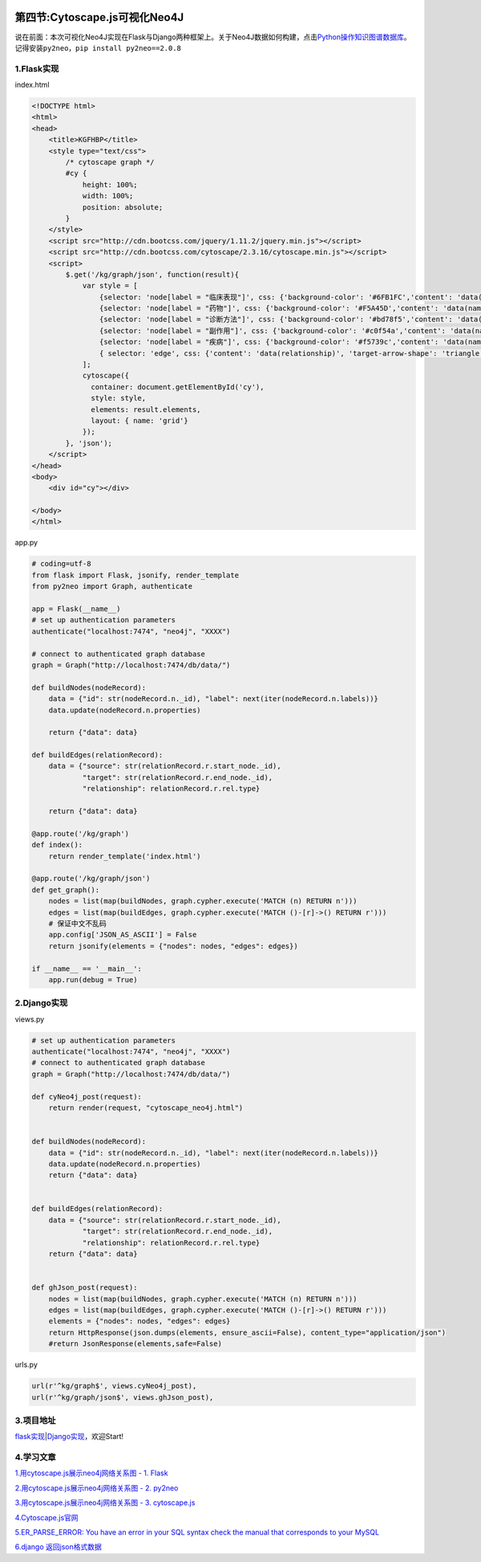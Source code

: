 .. figure:: http://p20tr36iw.bkt.clouddn.com/cytoscape.png
   :alt: 

第四节:Cytoscape.js可视化Neo4J
==================================

说在前面：本次可视化Neo4J实现在Flask与Django两种框架上。关于Neo4J数据如何构建，点击\ `Python操作知识图谱数据库 <http://light-city.me/post/3c5353.html>`__\ 。记得安装\ ``py2neo，pip install py2neo==2.0.8``

1.Flask实现
-----------

index.html

.. code:: html

    <!DOCTYPE html>
    <html>
    <head>
        <title>KGFHBP</title>
        <style type="text/css">
            /* cytoscape graph */
            #cy {
                height: 100%;
                width: 100%;
                position: absolute;
            }
        </style>
        <script src="http://cdn.bootcss.com/jquery/1.11.2/jquery.min.js"></script>
        <script src="http://cdn.bootcss.com/cytoscape/2.3.16/cytoscape.min.js"></script>
        <script>
            $.get('/kg/graph/json', function(result){
                var style = [
                    {selector: 'node[label = "临床表现"]', css: {'background-color': '#6FB1FC','content': 'data(name)'}},
                    {selector: 'node[label = "药物"]', css: {'background-color': '#F5A45D','content': 'data(name)'}},
                    {selector: 'node[label = "诊断方法"]', css: {'background-color': '#bd78f5','content': 'data(name)'}},
                    {selector: 'node[label = "副作用"]', css: {'background-color': '#c0f54a','content': 'data(name)'}},
                    {selector: 'node[label = "疾病"]', css: {'background-color': '#f5739c','content': 'data(name)'}},
                    { selector: 'edge', css: {'content': 'data(relationship)', 'target-arrow-shape': 'triangle'}}
                ];
                cytoscape({
                  container: document.getElementById('cy'),
                  style: style,
                  elements: result.elements,
                  layout: { name: 'grid'}
                });
            }, 'json');
        </script>
    </head>
    <body>
        <div id="cy"></div>

    </body>
    </html>

app.py

.. code:: python


    # coding=utf-8
    from flask import Flask, jsonify, render_template
    from py2neo import Graph, authenticate

    app = Flask(__name__)
    # set up authentication parameters
    authenticate("localhost:7474", "neo4j", "XXXX")

    # connect to authenticated graph database
    graph = Graph("http://localhost:7474/db/data/")

    def buildNodes(nodeRecord):
        data = {"id": str(nodeRecord.n._id), "label": next(iter(nodeRecord.n.labels))}
        data.update(nodeRecord.n.properties)

        return {"data": data}

    def buildEdges(relationRecord):
        data = {"source": str(relationRecord.r.start_node._id),
                "target": str(relationRecord.r.end_node._id),
                "relationship": relationRecord.r.rel.type}

        return {"data": data}

    @app.route('/kg/graph')
    def index():
        return render_template('index.html')

    @app.route('/kg/graph/json')
    def get_graph():
        nodes = list(map(buildNodes, graph.cypher.execute('MATCH (n) RETURN n')))
        edges = list(map(buildEdges, graph.cypher.execute('MATCH ()-[r]->() RETURN r')))
        # 保证中文不乱码
        app.config['JSON_AS_ASCII'] = False
        return jsonify(elements = {"nodes": nodes, "edges": edges})

    if __name__ == '__main__':
        app.run(debug = True)

2.Django实现
------------

views.py

.. code:: python

    # set up authentication parameters
    authenticate("localhost:7474", "neo4j", "XXXX")
    # connect to authenticated graph database
    graph = Graph("http://localhost:7474/db/data/")

    def cyNeo4j_post(request):
        return render(request, "cytoscape_neo4j.html")


    def buildNodes(nodeRecord):
        data = {"id": str(nodeRecord.n._id), "label": next(iter(nodeRecord.n.labels))}
        data.update(nodeRecord.n.properties)
        return {"data": data}


    def buildEdges(relationRecord):
        data = {"source": str(relationRecord.r.start_node._id),
                "target": str(relationRecord.r.end_node._id),
                "relationship": relationRecord.r.rel.type}
        return {"data": data}


    def ghJson_post(request):
        nodes = list(map(buildNodes, graph.cypher.execute('MATCH (n) RETURN n')))
        edges = list(map(buildEdges, graph.cypher.execute('MATCH ()-[r]->() RETURN r')))
        elements = {"nodes": nodes, "edges": edges}
        return HttpResponse(json.dumps(elements, ensure_ascii=False), content_type="application/json")
        #return JsonResponse(elements,safe=False)

urls.py

.. code:: python

    url(r'^kg/graph$', views.cyNeo4j_post),
    url(r'^kg/graph/json$', views.ghJson_post),

3.项目地址
----------

`flask实现 <https://github.com/Light-City/flask_cytoscape>`__\ \|\ `Django实现 <https://github.com/Light-City/KGFBHP>`__\ ，欢迎Start!

4.学习文章
----------

`1.用cytoscape.js展示neo4j网络关系图 - 1.
Flask <https://blog.csdn.net/zhongzhu2002/article/details/45843283>`__

`2.用cytoscape.js展示neo4j网络关系图 - 2.
py2neo <https://blog.csdn.net/zhongzhu2002/article/details/46043047>`__

`3.用cytoscape.js展示neo4j网络关系图 - 3.
cytoscape.js <https://blog.csdn.net/zhongzhu2002/article/details/46049197>`__

`4.Cytoscape.js官网 <http://js.cytoscape.org/?utm_source=javascriptweekly&utm_medium=email>`__

`5.ER\_PARSE\_ERROR: You have an error in your SQL syntax check the
manual that corresponds to your
MySQL <https://blog.csdn.net/baidu_34036884/article/details/78996573>`__

`6.django
返回json格式数据 <https://blog.csdn.net/lanyang123456/article/details/75261105>`__

